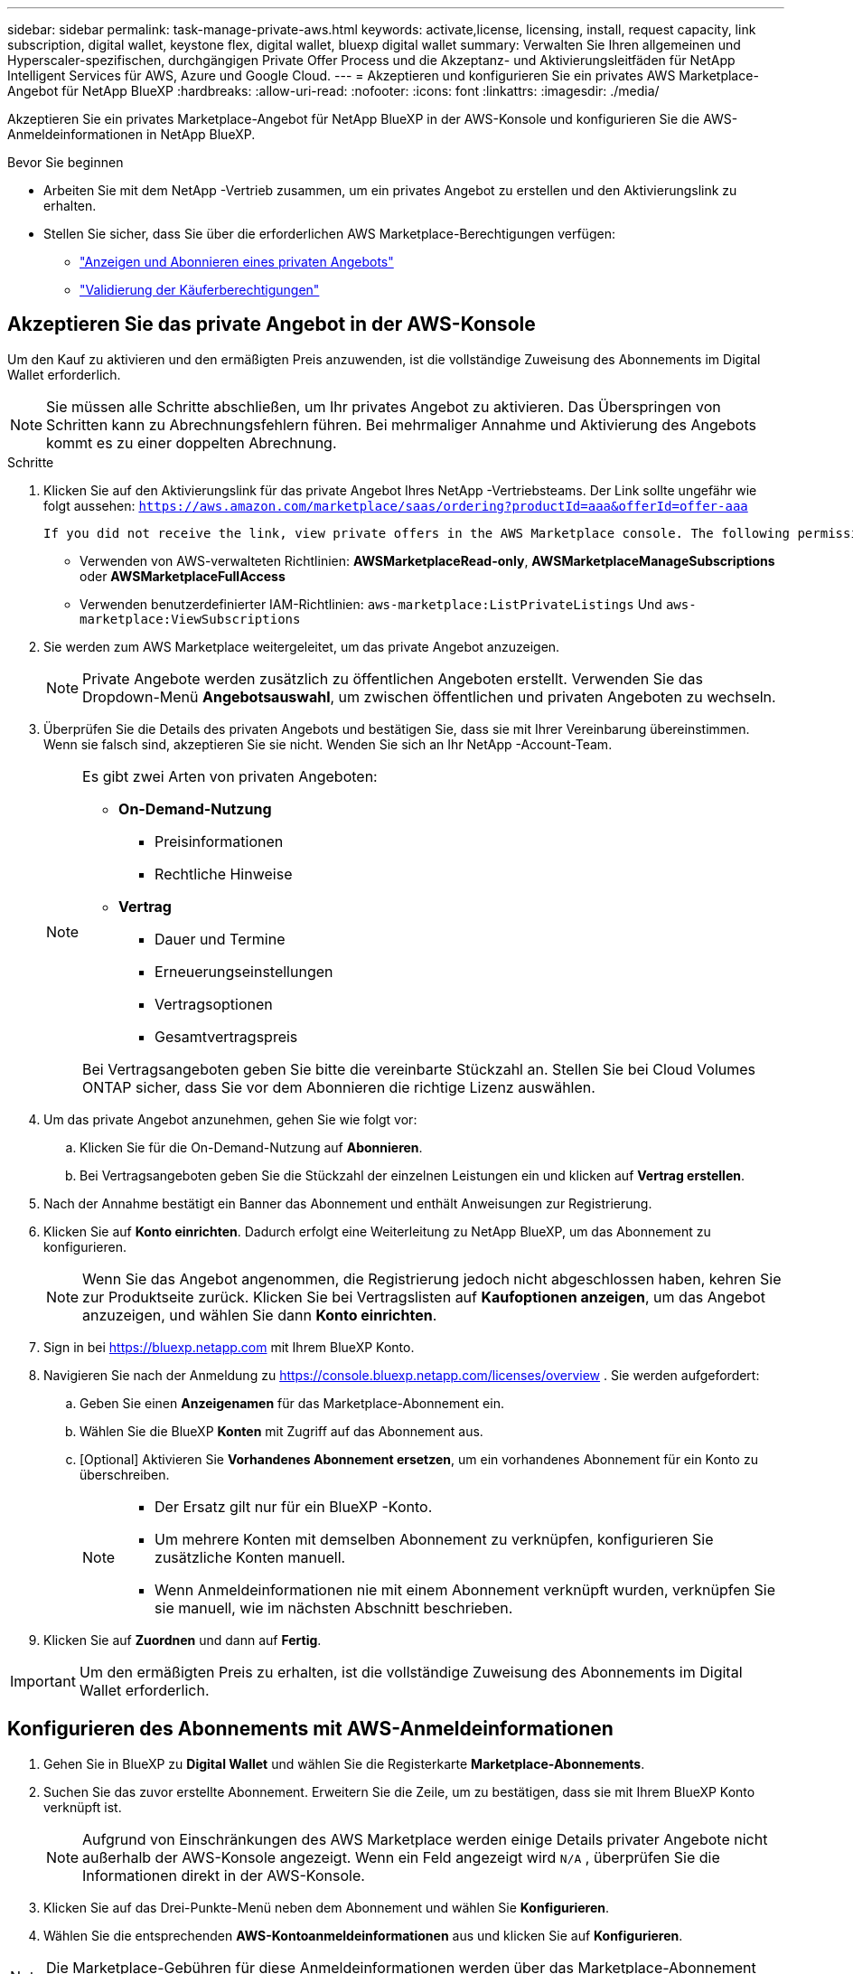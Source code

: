 ---
sidebar: sidebar 
permalink: task-manage-private-aws.html 
keywords: activate,license, licensing, install, request capacity, link subscription, digital wallet, keystone flex, digital wallet, bluexp digital wallet 
summary: Verwalten Sie Ihren allgemeinen und Hyperscaler-spezifischen, durchgängigen Private Offer Process und die Akzeptanz- und Aktivierungsleitfäden für NetApp Intelligent Services für AWS, Azure und Google Cloud. 
---
= Akzeptieren und konfigurieren Sie ein privates AWS Marketplace-Angebot für NetApp BlueXP
:hardbreaks:
:allow-uri-read: 
:nofooter: 
:icons: font
:linkattrs: 
:imagesdir: ./media/


[role="lead"]
Akzeptieren Sie ein privates Marketplace-Angebot für NetApp BlueXP in der AWS-Konsole und konfigurieren Sie die AWS-Anmeldeinformationen in NetApp BlueXP.

.Bevor Sie beginnen
* Arbeiten Sie mit dem NetApp -Vertrieb zusammen, um ein privates Angebot zu erstellen und den Aktivierungslink zu erhalten.
* Stellen Sie sicher, dass Sie über die erforderlichen AWS Marketplace-Berechtigungen verfügen:
+
** link:https://docs.aws.amazon.com/marketplace/latest/buyerguide/buyer-private-offers-subscribing.html["Anzeigen und Abonnieren eines privaten Angebots"]
** link:https://docs.aws.amazon.com/marketplace/latest/buyerguide/buyer-iam-users-groups-policies.html["Validierung der Käuferberechtigungen"]






== Akzeptieren Sie das private Angebot in der AWS-Konsole

Um den Kauf zu aktivieren und den ermäßigten Preis anzuwenden, ist die vollständige Zuweisung des Abonnements im Digital Wallet erforderlich.

[NOTE]
====
Sie müssen alle Schritte abschließen, um Ihr privates Angebot zu aktivieren.  Das Überspringen von Schritten kann zu Abrechnungsfehlern führen.  Bei mehrmaliger Annahme und Aktivierung des Angebots kommt es zu einer doppelten Abrechnung.

====
.Schritte
. Klicken Sie auf den Aktivierungslink für das private Angebot Ihres NetApp -Vertriebsteams.  Der Link sollte ungefähr wie folgt aussehen:
`https://aws.amazon.com/marketplace/saas/ordering?productId=aaa&offerId=offer-aaa`
+
 If you did not receive the link, view private offers in the AWS Marketplace console. The following permissions are required:
+
** Verwenden von AWS-verwalteten Richtlinien: *AWSMarketplaceRead-only*, *AWSMarketplaceManageSubscriptions* oder *AWSMarketplaceFullAccess*
** Verwenden benutzerdefinierter IAM-Richtlinien: `aws-marketplace:ListPrivateListings` Und `aws-marketplace:ViewSubscriptions`


. Sie werden zum AWS Marketplace weitergeleitet, um das private Angebot anzuzeigen.
+
[NOTE]
====
Private Angebote werden zusätzlich zu öffentlichen Angeboten erstellt.  Verwenden Sie das Dropdown-Menü *Angebotsauswahl*, um zwischen öffentlichen und privaten Angeboten zu wechseln.

====
. Überprüfen Sie die Details des privaten Angebots und bestätigen Sie, dass sie mit Ihrer Vereinbarung übereinstimmen.  Wenn sie falsch sind, akzeptieren Sie sie nicht.  Wenden Sie sich an Ihr NetApp -Account-Team.
+
[NOTE]
====
Es gibt zwei Arten von privaten Angeboten:

** *On-Demand-Nutzung*
+
*** Preisinformationen
*** Rechtliche Hinweise


** *Vertrag*
+
*** Dauer und Termine
*** Erneuerungseinstellungen
*** Vertragsoptionen
*** Gesamtvertragspreis




Bei Vertragsangeboten geben Sie bitte die vereinbarte Stückzahl an.  Stellen Sie bei Cloud Volumes ONTAP sicher, dass Sie vor dem Abonnieren die richtige Lizenz auswählen.

====
. Um das private Angebot anzunehmen, gehen Sie wie folgt vor:
+
.. Klicken Sie für die On-Demand-Nutzung auf *Abonnieren*.
.. Bei Vertragsangeboten geben Sie die Stückzahl der einzelnen Leistungen ein und klicken auf *Vertrag erstellen*.


. Nach der Annahme bestätigt ein Banner das Abonnement und enthält Anweisungen zur Registrierung.
. Klicken Sie auf *Konto einrichten*.  Dadurch erfolgt eine Weiterleitung zu NetApp BlueXP, um das Abonnement zu konfigurieren.
+
[NOTE]
====
Wenn Sie das Angebot angenommen, die Registrierung jedoch nicht abgeschlossen haben, kehren Sie zur Produktseite zurück.  Klicken Sie bei Vertragslisten auf *Kaufoptionen anzeigen*, um das Angebot anzuzeigen, und wählen Sie dann *Konto einrichten*.

====
. Sign in bei https://bluexp.netapp.com[] mit Ihrem BlueXP Konto.
. Navigieren Sie nach der Anmeldung zu https://console.bluexp.netapp.com/licenses/overview[] .  Sie werden aufgefordert:
+
.. Geben Sie einen *Anzeigenamen* für das Marketplace-Abonnement ein.
.. Wählen Sie die BlueXP *Konten* mit Zugriff auf das Abonnement aus.
.. [Optional] Aktivieren Sie *Vorhandenes Abonnement ersetzen*, um ein vorhandenes Abonnement für ein Konto zu überschreiben.
+
[NOTE]
====
*** Der Ersatz gilt nur für ein BlueXP -Konto.
*** Um mehrere Konten mit demselben Abonnement zu verknüpfen, konfigurieren Sie zusätzliche Konten manuell.
*** Wenn Anmeldeinformationen nie mit einem Abonnement verknüpft wurden, verknüpfen Sie sie manuell, wie im nächsten Abschnitt beschrieben.


====


. Klicken Sie auf *Zuordnen* und dann auf *Fertig*.


[IMPORTANT]
====
Um den ermäßigten Preis zu erhalten, ist die vollständige Zuweisung des Abonnements im Digital Wallet erforderlich.

====


== Konfigurieren des Abonnements mit AWS-Anmeldeinformationen

. Gehen Sie in BlueXP zu *Digital Wallet* und wählen Sie die Registerkarte *Marketplace-Abonnements*.
. Suchen Sie das zuvor erstellte Abonnement.  Erweitern Sie die Zeile, um zu bestätigen, dass sie mit Ihrem BlueXP Konto verknüpft ist.
+
[NOTE]
====
Aufgrund von Einschränkungen des AWS Marketplace werden einige Details privater Angebote nicht außerhalb der AWS-Konsole angezeigt.  Wenn ein Feld angezeigt wird `N/A` , überprüfen Sie die Informationen direkt in der AWS-Konsole.

====
. Klicken Sie auf das Drei-Punkte-Menü neben dem Abonnement und wählen Sie *Konfigurieren*.
. Wählen Sie die entsprechenden *AWS-Kontoanmeldeinformationen* aus und klicken Sie auf *Konfigurieren*.


[NOTE]
====
Die Marketplace-Gebühren für diese Anmeldeinformationen werden über das Marketplace-Abonnement abgerechnet.  Bei Jahresverträgen werden die Kosten auf die Vertragsnutzung angerechnet.

====
[IMPORTANT]
====
Wiederholen Sie die Schritte 1–4 für jede AWS-Anmeldeinformation in Ihrem BlueXP Konto, die Sie mit dem Abonnement verknüpfen möchten.

* Für Anmeldeinformationen in anderen BlueXP -Organisationen verwenden Sie das Dropdown-Menü *Organisation* und wiederholen Sie die Schritte.
* Verwenden Sie für Anmeldeinformationen in anderen Konnektoren das Dropdown-Menü *Konnektor* und wiederholen Sie die Schritte.


====